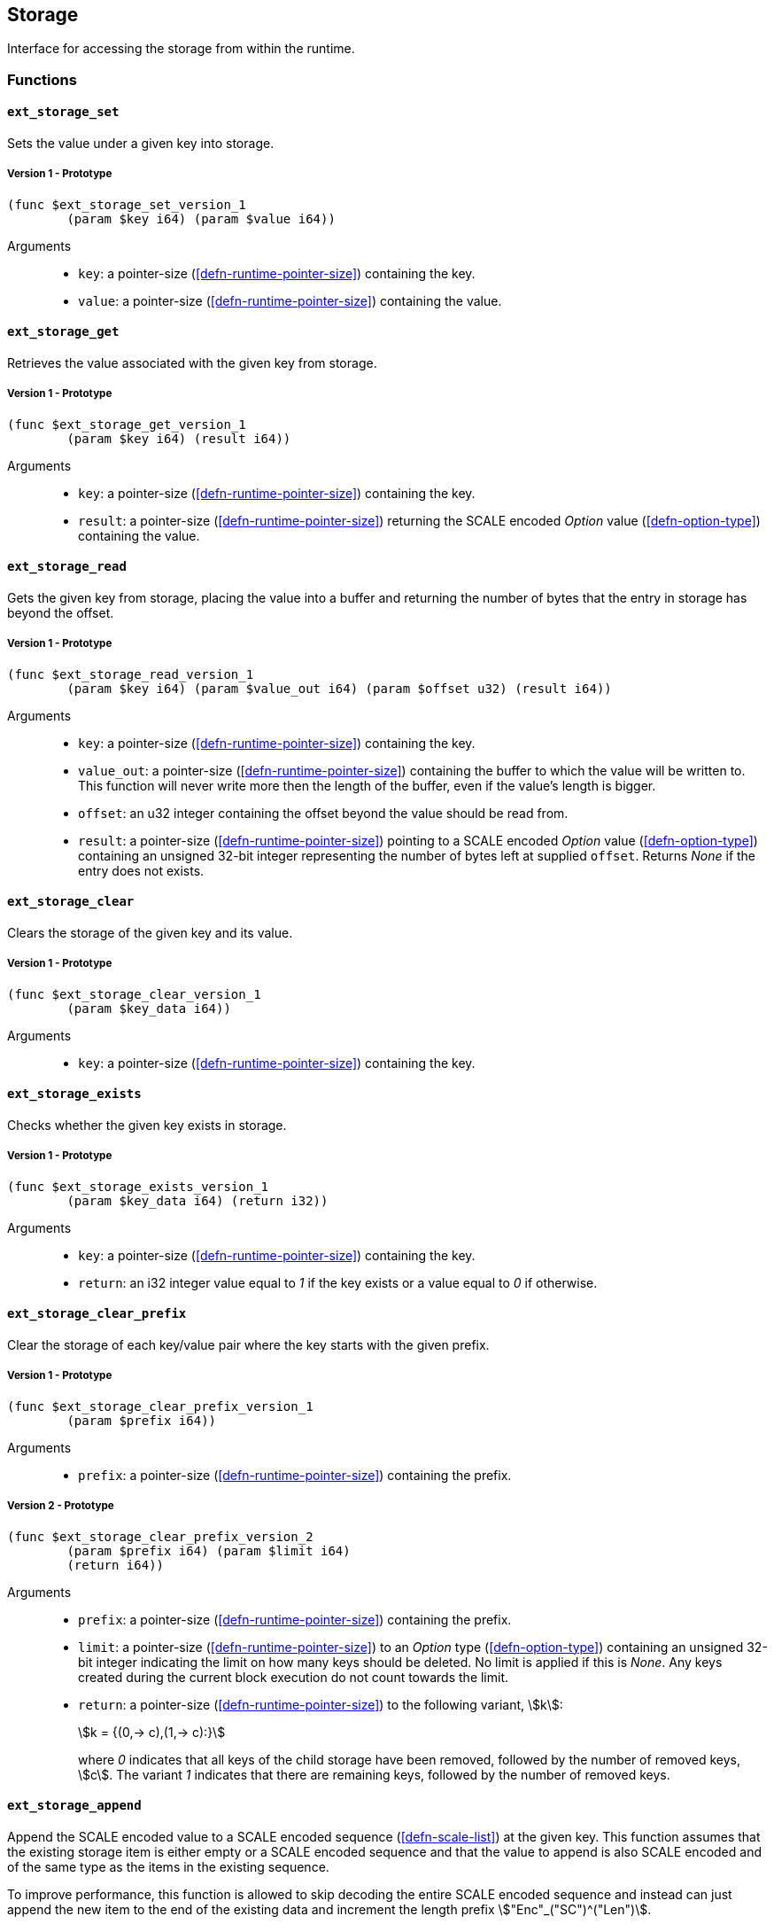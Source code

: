 [#sect-storage-api]
== Storage

Interface for accessing the storage from within the runtime.

=== Functions

[#sect-storage-set]
==== `ext_storage_set`
Sets the value under a given key into storage.

===== Version 1 - Prototype
----
(func $ext_storage_set_version_1
	(param $key i64) (param $value i64))
----

Arguments::
* `key`: a pointer-size (<<defn-runtime-pointer-size>>) containing the key.
* `value`: a pointer-size (<<defn-runtime-pointer-size>>) containing the
value.

==== `ext_storage_get`
Retrieves the value associated with the given key from storage.

===== Version 1 - Prototype
----
(func $ext_storage_get_version_1
	(param $key i64) (result i64))
----

Arguments::
* `key`: a pointer-size (<<defn-runtime-pointer-size>>) containing the key.
* `result`: a pointer-size (<<defn-runtime-pointer-size>>) returning the SCALE
encoded _Option_ value (<<defn-option-type>>) containing the value.

==== `ext_storage_read`

Gets the given key from storage, placing the value into a buffer and
returning the number of bytes that the entry in storage has beyond the
offset.

===== Version 1 - Prototype
----
(func $ext_storage_read_version_1
	(param $key i64) (param $value_out i64) (param $offset u32) (result i64))
----

Arguments::
* `key`: a pointer-size (<<defn-runtime-pointer-size>>) containing the key.
* `value_out`: a pointer-size (<<defn-runtime-pointer-size>>) containing the
buffer to which the value will be written to. This function will never write
more then the length of the buffer, even if the value’s length is bigger.
* `offset`: an u32 integer containing the offset beyond the value should be read
from.
* `result`: a pointer-size (<<defn-runtime-pointer-size>>) pointing to a SCALE
encoded _Option_ value (<<defn-option-type>>) containing an unsigned 32-bit
integer representing the number of bytes left at supplied `offset`. Returns
_None_ if the entry does not exists.

==== `ext_storage_clear`

Clears the storage of the given key and its value.

===== Version 1 - Prototype
----
(func $ext_storage_clear_version_1
	(param $key_data i64))
----

Arguments::
* `key`: a pointer-size (<<defn-runtime-pointer-size>>) containing the key.

==== `ext_storage_exists`

Checks whether the given key exists in storage.

===== Version 1 - Prototype
----
(func $ext_storage_exists_version_1
	(param $key_data i64) (return i32))
----

Arguments::
* `key`: a pointer-size (<<defn-runtime-pointer-size>>) containing the key.
* `return`: an i32 integer value equal to _1_ if the key exists or a value equal
to _0_ if otherwise.

==== `ext_storage_clear_prefix`

Clear the storage of each key/value pair where the key starts with the given
prefix.

===== Version 1 - Prototype
----
(func $ext_storage_clear_prefix_version_1
	(param $prefix i64))
----

Arguments::
* `prefix`: a pointer-size (<<defn-runtime-pointer-size>>) containing
the prefix.

===== Version 2 - Prototype
----
(func $ext_storage_clear_prefix_version_2
	(param $prefix i64) (param $limit i64)
	(return i64))
----

Arguments::
* `prefix`: a pointer-size (<<defn-runtime-pointer-size>>) containing
the prefix.
* `limit`: a pointer-size (<<defn-runtime-pointer-size>>) to an _Option_ type
(<<defn-option-type>>) containing an unsigned 32-bit integer indicating the
limit on how many keys should be deleted. No limit is applied if this is _None_.
Any keys created during the current block execution do not count towards the
limit.
* `return`: a pointer-size (<<defn-runtime-pointer-size>>) to the following variant, stem:[k]:
+
[stem]
++++
k = {(0,-> c),(1,-> c):}
++++
+
where _0_ indicates that all keys of the child storage have been removed,
followed by the number of removed keys, stem:[c]. The variant _1_ indicates that
there are remaining keys, followed by the number of removed keys.

==== `ext_storage_append`

Append the SCALE encoded value to a SCALE encoded sequence (<<defn-scale-list>>)
at the given key. This function assumes that the existing storage item is either
empty or a SCALE encoded sequence and that the value to append is also SCALE
encoded and of the same type as the items in the existing sequence.

To improve performance, this function is allowed to skip decoding the entire
SCALE encoded sequence and instead can just append the new item to the end of
the existing data and increment the length prefix stem:["Enc"_("SC")^("Len")].

WARNING: If the storage item does not exist or is not SCALE encoded, the storage
item will be set to the specified value, represented as a SCALE encoded byte
array.

===== Version 1 - Prototype
----
(func $ext_storage_append_version_1
	(param $key i64) (param $value i64))
----

Arguments::
* `key`: a pointer-size (<<defn-runtime-pointer-size>>) containing the key.
* `value`: a pointer-size (<<defn-runtime-pointer-size>>) containing the
value to be appended.

==== `ext_storage_root`

Compute the storage root.

[#sect-ext-storage-root-version-1]
===== Version 1 - Prototype
----
(func $ext_storage_root_version_1
	(return i64))
----

Arguments::
* `return`: a pointer-size (<<defn-runtime-pointer-size>>) to a buffer containing
the 256-bit Blake2 storage root.

[#sect-ext-storage-root-version-2]
===== Version 2 - Prototype
----
(func $ext_storage_root_version_2
	(param $version i32) (return i32))
----

Arguments::
* `version`: a pointer-size (<<defn-runtime-pointer>>) to the state version <<defn-state-version>>.
* `return`: a pointer (<<defn-runtime-pointer>>) to the buffer containing the 256-bit Blake2 storage
root.

[#sect-ext-storage-changes-root]
==== `ext_storage_changes_root`

NOTE: This function is not longer used and only exists for compatibiltiy reasons.

===== Version 1 - Prototype
----
(func $ext_storage_changes_root_version_1
	(param $parent_hash i64) (return i64))
----

Arguments::
* `parent_hash`: a pointer-size (<<defn-runtime-pointer-size>>) to the
SCALE encoded block hash.
* `return`: a pointer-size (<<defn-runtime-pointer-size>>) to an _Option_ type
(<<defn-option-type>>) that's always _None_.

==== `ext_storage_next_key`

Get the next key in storage after the given one in lexicographic order
(<<defn-lexicographic-ordering>>). The key provided to this function may or may
not exist in storage.

===== Version 1 - Prototype
----
(func $ext_storage_next_key_version_1
	(param $key i64) (return i64))
----

Arguments::
* `key`: a pointer-size (<<defn-runtime-pointer-size>>) to the key.
* `return`: a pointer-size (<<defn-runtime-pointer-size>>) to the SCALE
encoded _Option_ value (<<defn-option-type>>) containing the next key in
lexicographic order.

[#sect-ext-storage-start-transaction]
==== `ext_storage_start_transaction`

Start a new nested transaction. This allows to either commit or roll back all
changes that are made after this call. For every transaction there must be a
matching call to either `ext_storage_rollback_transaction`
(<<sect-ext-storage-rollback-transaction>>) or `ext_storage_commit_transaction`
(<<sect-ext-storage-commit-transaction>>). This is also effective for all values
manipulated using the child storage API (<<sect-child-storage-api>>).

WARNING: This is a low level API that is potentially dangerous as it can easily
result in unbalanced transactions. Runtimes should use high level storage
abstractions.

===== Version 1 - Prototype
----
(func $ext_storage_start_transaction_version_1)
----

Arguments::
* None.

[#sect-ext-storage-rollback-transaction]
==== `ext_storage_rollback_transaction`

Rollback the last transaction started by `ext_storage_start_transaction`
(<<sect-ext-storage-start-transaction>>). Any changes made during that
transaction are discarded.

WARNING: Panics if `ext_storage_start_transaction`
(<<sect-ext-storage-start-transaction>>) was not called.

===== Version 1 - Prototype
----
(func $ext_storage_rollback_transaction_version_1)
----

Arguments::
* None.

[#sect-ext-storage-commit-transaction]
==== `ext_storage_commit_transaction`
Commit the last transaction started by `ext_storage_start_transaction`
(<<sect-ext-storage-start-transaction>>). Any changes made during that
transaction are committed to the main state.

WARNING: Panics if `ext_storage_start_transaction`
(<<sect-ext-storage-start-transaction>>) was not called.

===== Version 1 - Prototype
----
(func $ext_storage_commit_transaction_version_1)
----

Arguments::
* None.

